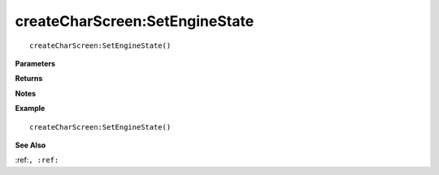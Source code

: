.. _createCharScreen_SetEngineState:

===================================
createCharScreen\:SetEngineState 
===================================

.. description
    
::

   createCharScreen:SetEngineState()


**Parameters**



**Returns**



**Notes**



**Example**

::

   createCharScreen:SetEngineState()

**See Also**

:ref:``, :ref:`` 

